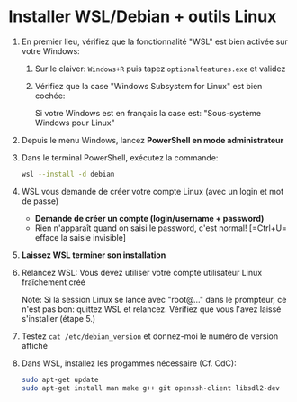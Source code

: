 * Installer WSL/Debian + outils Linux

 1. En premier lieu, vérifiez que la fonctionnalité "WSL" est bien activée sur votre Windows:
    1. Sur le claiver: =Windows+R= puis tapez =optionalfeatures.exe= et validez
    2. Vérifiez que la case "Windows Subsystem for Linux" est bien cochée:

       Si votre Windows est en français la case est: "Sous-système Windows pour Linux"
       [[file:img/wsl_enable_in_windows_features.png]]

 2. Depuis le menu Windows, lancez *PowerShell en mode administrateur*

 3. Dans le terminal PowerShell, exécutez la commande:
    #+BEGIN_SRC sh
      wsl --install -d debian
    #+END_SRC

 4. WSL vous demande de créer votre compte Linux (avec un login et mot de passe)
    - *Demande de créer un compte (login/username + password)*
    - Rien n'apparaît quand on saisi le password, c'est normal! [=Ctrl+U= efface la saisie invisible]

 5. *Laissez WSL terminer son installation*

 6. Relancez WSL: Vous devez utiliser votre compte utilisateur Linux fraîchement créé

    Note: Si la session Linux se lance avec "root@..." dans le prompteur, ce n'est pas bon: quittez WSL
    et relancez.  Vérifiez que vous l'avez laissé s'installer (étape 5.)

 7. Testez =cat /etc/debian_version= et donnez-moi le numéro de version affiché

 8. Dans WSL, installez les progammes nécessaire (Cf. CdC):

    #+BEGIN_SRC sh
      sudo apt-get update
      sudo apt-get install man make g++ git openssh-client libsdl2-dev
    #+END_SRC
